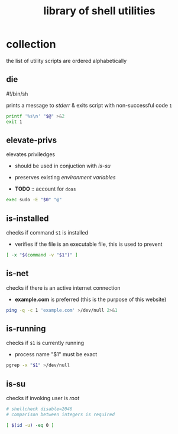 #+TITLE: library of shell utilities
#+PROPERTY: header-args :comments org :results silent

* table of contents                                          :TOC_2:noexport:
- [[#collection][collection]]
  - [[#die][die]]
  - [[#elevate-privs][elevate-privs]]
  - [[#is-installed][is-installed]]
  - [[#is-net][is-net]]
  - [[#is-running][is-running]]
  - [[#is-su][is-su]]

* collection

the list of utility scripts are ordered alphabetically

** die

#!/bin/sh

prints a message to /stderr/ & exits script with non-successful code =1=

#+begin_src sh :shebang "#!/bin/sh\n" :tangle "die"
printf '%s\n' "$@" >&2
exit 1
#+end_src

** elevate-privs

elevates priviledges

+ should be used in conjuction with [[is-su]]
+ preserves existing /environment variables/

+ *TODO* :: account for =doas=

#+begin_src sh :shebang "#!/bin/sh\n" :tangle "elevate-privs"
exec sudo -E "$0" "@"
#+end_src

** is-installed

checks if command =$1= is installed

+ verifies if the file is an executable file, this is used to prevent

#+begin_src sh :shebang "#!/bin/sh\n" :tangle "is-installed"
[ -x "$(command -v "$1")" ]
#+end_src

** is-net

checks if there is an active internet connection

+ *example.com* is preferred (this is the purpose of this website)

#+begin_src sh :shebang "#!/bin/sh\n" :tangle "is-net"
ping -q -c 1 'example.com' >/dev/null 2>&1
#+end_src

** is-running

checks if =$1= is currently running

+ process name "$1" must be exact

#+begin_src sh :shebang "#!/bin/sh\n" :tangle "is-running"
pgrep -x "$1" >/dev/null
#+end_src

** is-su

checks if invoking user is /root/

#+begin_src sh :shebang "#!/bin/sh\n" :tangle "is-su"
# shellcheck disable=2046
# comparison between integers is required

[ $(id -u) -eq 0 ]
#+end_src
